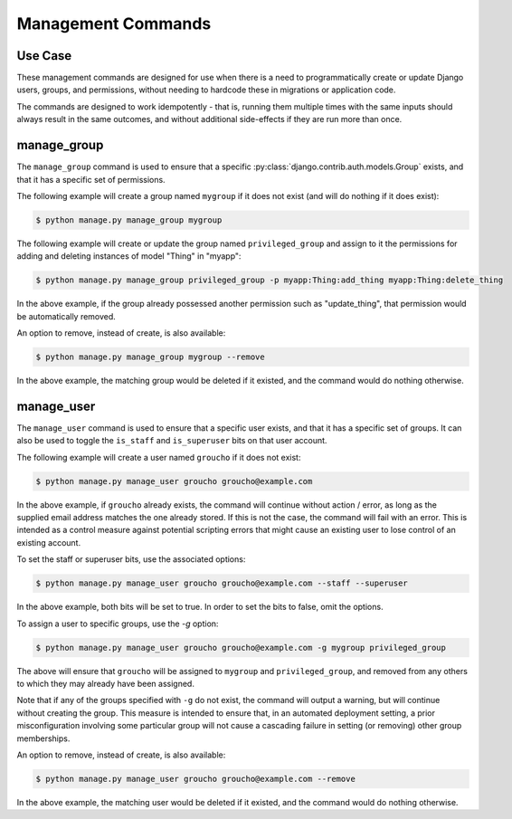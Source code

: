 Management Commands
===================


Use Case
--------
These management commands are designed for use when there is a need to programmatically create
or update Django users, groups, and permissions, without needing to hardcode these in migrations or
application code.

The commands are designed to work idempotently - that is, running them multiple times
with the same inputs should always result in the same outcomes, and without additional side-effects if they
are run more than once.


manage_group
------------
The ``manage_group`` command is used to ensure that a specific :py:class:`django.contrib.auth.models.Group` exists, and that it has a specific set of
permissions.

The following example will create a group named ``mygroup`` if it does not exist (and will do nothing if it does exist):

.. code-block:: bash

    $ python manage.py manage_group mygroup


The following example will create or update the group named ``privileged_group`` and assign to it the permissions
for adding and deleting instances of model "Thing" in "myapp":

.. code-block:: bash

    $ python manage.py manage_group privileged_group -p myapp:Thing:add_thing myapp:Thing:delete_thing

In the above example, if the group already possessed another permission such as "update_thing", that permission would
be automatically removed.


An option to remove, instead of create, is also available:

.. code-block:: bash

    $ python manage.py manage_group mygroup --remove

In the above example, the matching group would be deleted if it existed, and the command would do nothing otherwise.


manage_user
-----------
The ``manage_user`` command is used to ensure that a specific user exists, and that it has a specific set of groups.
It can also be used to toggle the ``is_staff`` and ``is_superuser`` bits on that user account.

The following example will create a user named ``groucho`` if it does not exist:

.. code-block:: bash

    $ python manage.py manage_user groucho groucho@example.com

In the above example, if ``groucho`` already exists, the command will continue without action / error, as long as the
supplied email address matches the one already stored.  If this is not the case, the command will fail with an error.
This is intended as a control measure against potential scripting errors that might cause an existing user to lose
control of an existing account.

To set the staff or superuser bits, use the associated options:

.. code-block:: bash

    $ python manage.py manage_user groucho groucho@example.com --staff --superuser

In the above example, both bits will be set to true.  In order to set the bits to false, omit the options.

To assign a user to specific groups, use the `-g` option:

.. code-block:: bash

    $ python manage.py manage_user groucho groucho@example.com -g mygroup privileged_group

The above will ensure that ``groucho`` will be assigned to ``mygroup`` and ``privileged_group``, and removed from any
others to which they may already have been assigned.

Note that if any of the groups specified with ``-g`` do not exist, the command will output a warning, but will
continue without creating the group. This measure is intended to ensure that, in an automated deployment setting,
a prior misconfiguration involving some particular group will not cause a cascading failure in setting (or removing)
other group memberships.

An option to remove, instead of create, is also available:

.. code-block:: bash

    $ python manage.py manage_user groucho groucho@example.com --remove

In the above example, the matching user would be deleted if it existed, and the command would do nothing otherwise.

